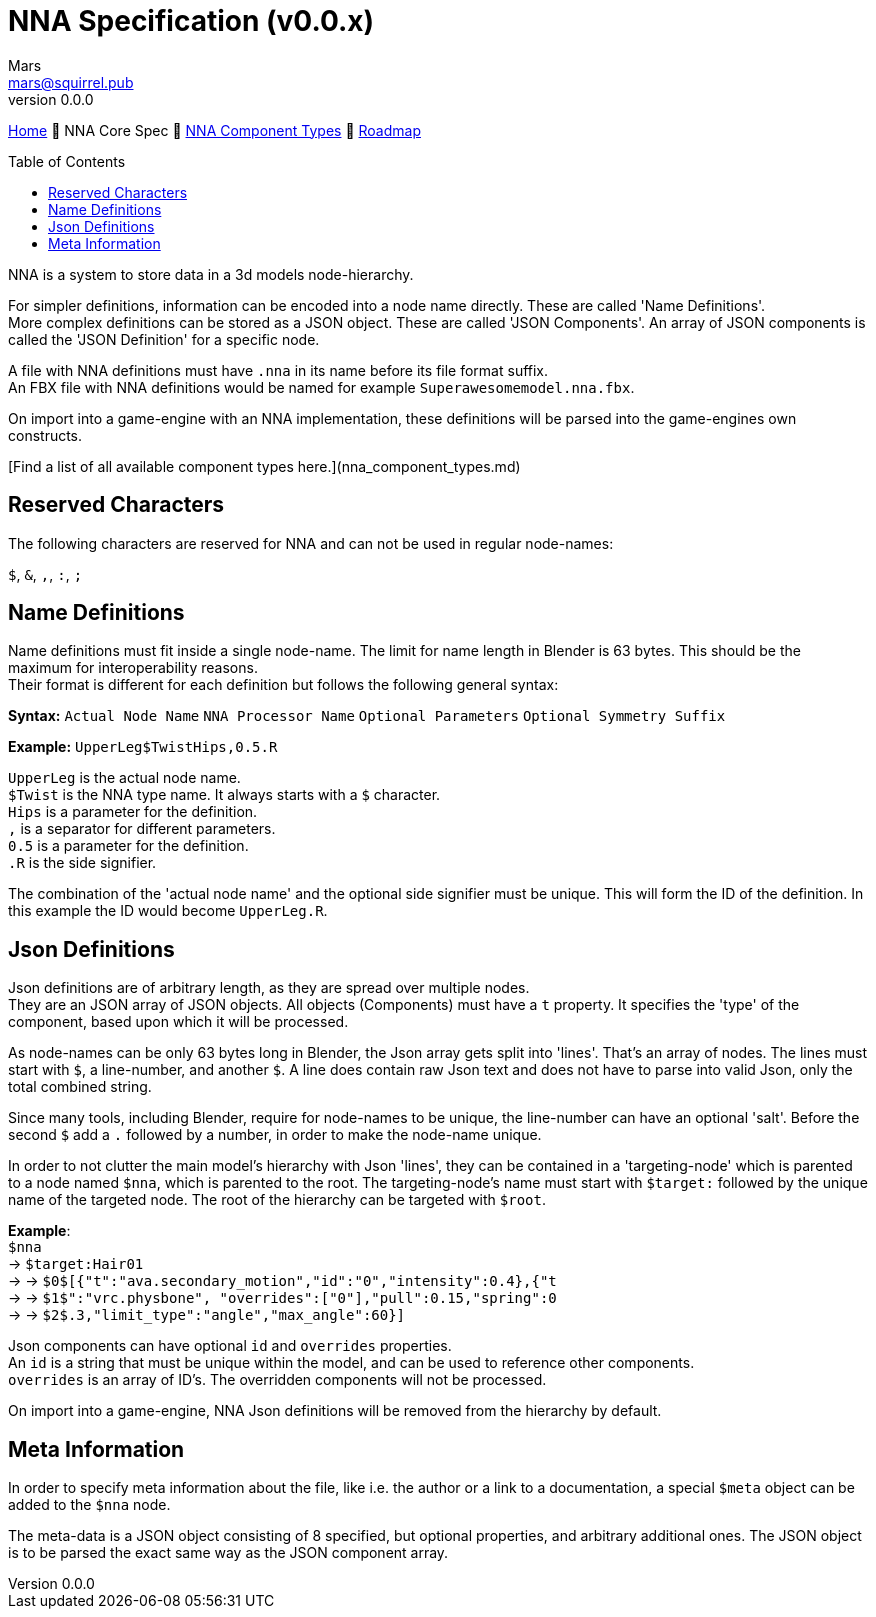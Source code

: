 // Licensed under CC-BY-4.0 (<https://creativecommons.org/licenses/by/4.0/>)

= NNA Specification (v0.0.x)
Mars <mars@squirrel.pub>
v0.0.0
:homepage: https://github.com/emperorofmars/nna
:keywords: nna, 3d, fbx, extension, fileformat, format, interchange, interoperability
:hardbreaks-option:
:library: Asciidoctor
:toc:
:toclevels: 4
:toc-placement!:
:idprefix:
:idseparator: -
:experimental:
:table-caption!:
ifdef::env-github[]
:tip-caption: :bulb:
:note-caption: :information_source:
endif::[]

link:./readme.adoc[Home] 🔶 NNA Core Spec 🔶 link:./nna_component_types.adoc[NNA Component Types] 🔶 link:./roadmap.adoc[Roadmap]

toc::[]

NNA is a system to store data in a 3d models node-hierarchy.

For simpler definitions, information can be encoded into a node name directly. These are called 'Name Definitions'.
More complex definitions can be stored as a JSON object. These are called 'JSON Components'. An array of JSON components is called the 'JSON Definition' for a specific node.

A file with NNA definitions must have `.nna` in its name before its file format suffix.
An FBX file with NNA definitions would be named for example `Superawesomemodel.nna.fbx`.

On import into a game-engine with an NNA implementation, these definitions will be parsed into the game-engines own constructs.

[Find a list of all available component types here.](nna_component_types.md)

## Reserved Characters
The following characters are reserved for NNA and can not be used in regular node-names:

`$`, `&`, `,`, `:`, `;`

## Name Definitions
Name definitions must fit inside a single node-name. The limit for name length in Blender is 63 bytes. This should be the maximum for interoperability reasons.
Their format is different for each definition but follows the following general syntax:

**Syntax:** `Actual Node Name` `NNA Processor Name` `Optional Parameters` `Optional Symmetry Suffix`

*Example:* `UpperLeg$TwistHips,0.5.R`

`UpperLeg` is the actual node name.
`$Twist` is the NNA type name. It always starts with a `$` character.
`Hips` is a parameter for the definition.
`,` is a separator for different parameters.
`0.5` is a parameter for the definition.
`.R` is the side signifier.

The combination of the 'actual node name' and the optional side signifier must be unique. This will form the ID of the definition. In this example the ID would become `UpperLeg.R`.

## Json Definitions
Json definitions are of arbitrary length, as they are spread over multiple nodes.
They are an JSON array of JSON objects. All objects (Components) must have a `t` property. It specifies the 'type' of the component, based upon which it will be processed.

As node-names can be only 63 bytes long in Blender, the Json array gets split into 'lines'. That's an array of nodes. The lines must start with `$`, a line-number, and another `$`. A line does contain raw Json text and does not have to parse into valid Json, only the total combined string.

Since many tools, including Blender, require for node-names to be unique, the line-number can have an optional 'salt'. Before the second `$` add a `.` followed by a number, in order to make the node-name unique.

In order to not clutter the main model's hierarchy with Json 'lines', they can be contained in a 'targeting-node' which is parented to a node named `$nna`, which is parented to the root. The targeting-node's name must start with `$target:` followed by the unique name of the targeted node. The root of the hierarchy can be targeted with `$root`.

*Example*:
`$nna`
→ `$target:Hair01`
→ → `$0$[{"t":"ava.secondary_motion","id":"0","intensity":0.4},{"t`
→ → `$1$":"vrc.physbone", "overrides":["0"],"pull":0.15,"spring":0`
→ → `$2$.3,"limit_type":"angle","max_angle":60}]`

Json components can have optional `id` and `overrides` properties.
An `id` is a string that must be unique within the model, and can be used to reference other components.
`overrides` is an array of ID's. The overridden components will not be processed.

On import into a game-engine, NNA Json definitions will be removed from the hierarchy by default.

## Meta Information
In order to specify meta information about the file, like i.e. the author or a link to a documentation, a special `$meta` object can be added to the `$nna` node.

The meta-data is a JSON object consisting of 8 specified, but optional properties, and arbitrary additional ones. The JSON object is to be parsed the exact same way as the JSON component array.

